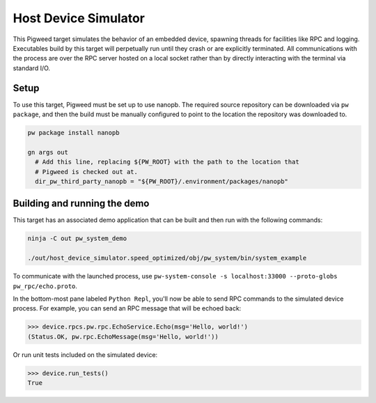 .. _target-host-device-simulator:

=====================
Host Device Simulator
=====================
This Pigweed target simulates the behavior of an embedded device, spawning
threads for facilities like RPC and logging. Executables build by this target
will perpetually run until they crash or are explicitly terminated. All
communications with the process are over the RPC server hosted on a local
socket rather than by directly interacting with the terminal via standard I/O.

-----
Setup
-----
To use this target, Pigweed must be set up to use nanopb. The required source
repository can be downloaded via ``pw package``, and then the build must be
manually configured to point to the location the repository was downloaded to.

.. code:: sh

  pw package install nanopb

  gn args out
    # Add this line, replacing ${PW_ROOT} with the path to the location that
    # Pigweed is checked out at.
    dir_pw_third_party_nanopb = "${PW_ROOT}/.environment/packages/nanopb"

-----------------------------
Building and running the demo
-----------------------------
This target has an associated demo application that can be built and then
run with the following commands:

.. code:: sh

  ninja -C out pw_system_demo

  ./out/host_device_simulator.speed_optimized/obj/pw_system/bin/system_example

To communicate with the launched process, use
``pw-system-console -s localhost:33000 --proto-globs pw_rpc/echo.proto``.

In the bottom-most pane labeled ``Python Repl``, you'll now be able to send RPC
commands to the simulated device process. For example, you can send an RPC
message that will be echoed back:

.. code:: sh

  >>> device.rpcs.pw.rpc.EchoService.Echo(msg='Hello, world!')
  (Status.OK, pw.rpc.EchoMessage(msg='Hello, world!'))

Or run unit tests included on the simulated device:

.. code:: sh

  >>> device.run_tests()
  True
